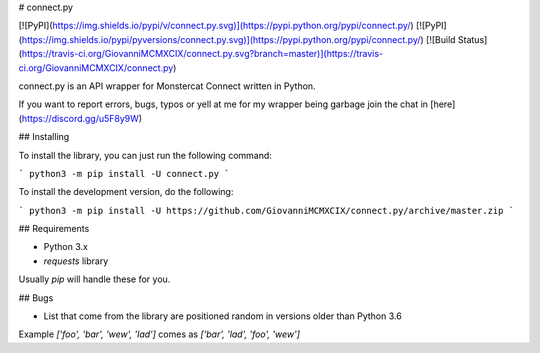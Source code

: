 # connect.py

[![PyPI](https://img.shields.io/pypi/v/connect.py.svg)](https://pypi.python.org/pypi/connect.py/)
[![PyPI](https://img.shields.io/pypi/pyversions/connect.py.svg)](https://pypi.python.org/pypi/connect.py/)
[![Build Status](https://travis-ci.org/GiovanniMCMXCIX/connect.py.svg?branch=master)](https://travis-ci.org/GiovanniMCMXCIX/connect.py)

connect.py is an API wrapper for Monstercat Connect written in Python.

If you want to report errors, bugs, typos or yell at me for my wrapper being garbage join the chat in [here](https://discord.gg/u5F8y9W)

## Installing

To install the library, you can just run the following command:

```
python3 -m pip install -U connect.py
```

To install the development version, do the following:

```
python3 -m pip install -U https://github.com/GiovanniMCMXCIX/connect.py/archive/master.zip
```

## Requirements

- Python 3.x
- `requests` library

Usually `pip` will handle these for you.

## Bugs

- List that come from the library are positioned random in versions older than Python 3.6
Example `['foo', 'bar', 'wew', 'lad']` comes as `['bar', 'lad', 'foo', 'wew']`

